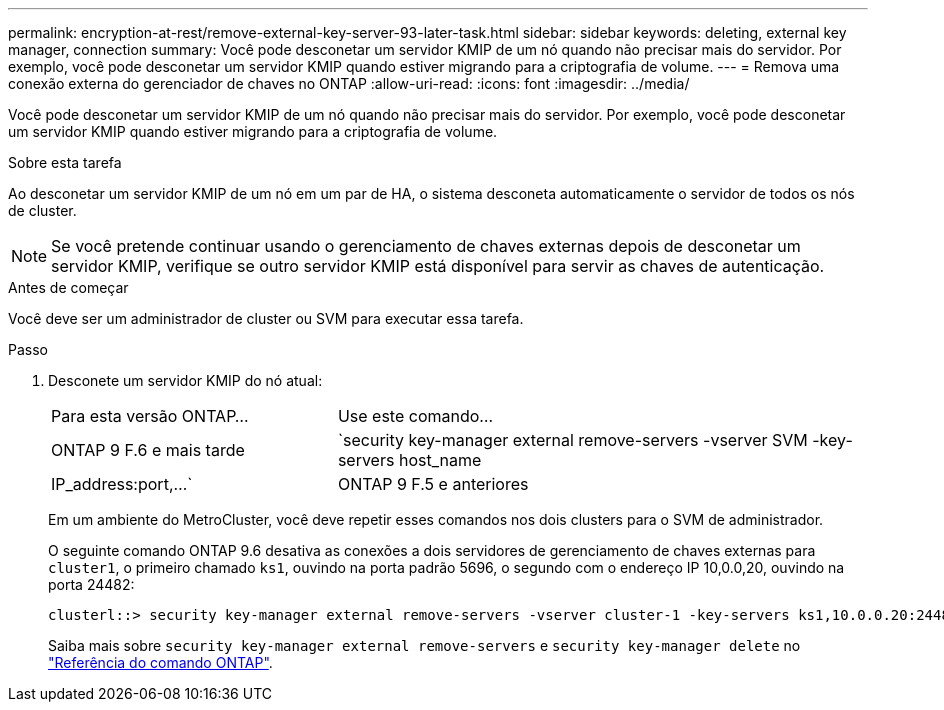 ---
permalink: encryption-at-rest/remove-external-key-server-93-later-task.html 
sidebar: sidebar 
keywords: deleting, external key manager, connection 
summary: Você pode desconetar um servidor KMIP de um nó quando não precisar mais do servidor. Por exemplo, você pode desconetar um servidor KMIP quando estiver migrando para a criptografia de volume. 
---
= Remova uma conexão externa do gerenciador de chaves no ONTAP
:allow-uri-read: 
:icons: font
:imagesdir: ../media/


[role="lead"]
Você pode desconetar um servidor KMIP de um nó quando não precisar mais do servidor. Por exemplo, você pode desconetar um servidor KMIP quando estiver migrando para a criptografia de volume.

.Sobre esta tarefa
Ao desconetar um servidor KMIP de um nó em um par de HA, o sistema desconeta automaticamente o servidor de todos os nós de cluster.


NOTE: Se você pretende continuar usando o gerenciamento de chaves externas depois de desconetar um servidor KMIP, verifique se outro servidor KMIP está disponível para servir as chaves de autenticação.

.Antes de começar
Você deve ser um administrador de cluster ou SVM para executar essa tarefa.

.Passo
. Desconete um servidor KMIP do nó atual:
+
[cols="35,65"]
|===


| Para esta versão ONTAP... | Use este comando... 


 a| 
ONTAP 9 F.6 e mais tarde
 a| 
`security key-manager external remove-servers -vserver SVM -key-servers host_name|IP_address:port,...`



 a| 
ONTAP 9 F.5 e anteriores
 a| 
`security key-manager delete -address key_management_server_ipaddress`

|===
+
Em um ambiente do MetroCluster, você deve repetir esses comandos nos dois clusters para o SVM de administrador.

+
O seguinte comando ONTAP 9.6 desativa as conexões a dois servidores de gerenciamento de chaves externas para `cluster1`, o primeiro chamado `ks1`, ouvindo na porta padrão 5696, o segundo com o endereço IP 10,0.0,20, ouvindo na porta 24482:

+
[listing]
----
clusterl::> security key-manager external remove-servers -vserver cluster-1 -key-servers ks1,10.0.0.20:24482
----
+
Saiba mais sobre `security key-manager external remove-servers` e `security key-manager delete` no link:https://docs.netapp.com/us-en/ontap-cli/search.html?q=security+key-manager["Referência do comando ONTAP"^].



